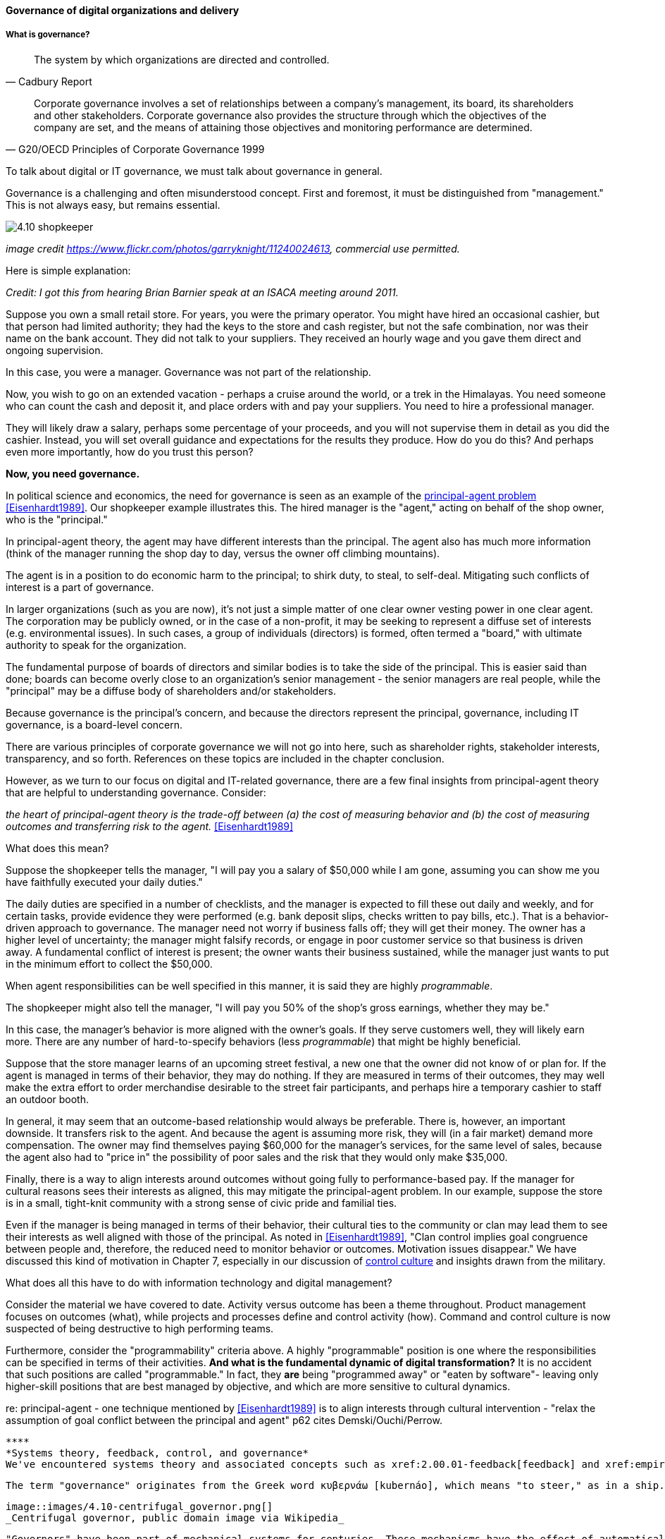 ==== Governance of digital organizations and delivery


===== What is governance?
[quote, Cadbury Report]
The system by which organizations are directed and controlled.

[quote, G20/OECD Principles of Corporate Governance 1999]
Corporate governance involves a set of relationships between a company’s management, its board, its shareholders and other stakeholders. Corporate governance also provides the structure through which the objectives of the company are set, and the means of attaining those objectives and monitoring performance are determined.

To talk about digital or IT governance, we must talk about governance in general.

Governance is a challenging and often misunderstood concept. First and foremost, it must be distinguished from "management." This is not always easy, but remains essential.

image::images/4.10-shopkeeper.jpg[]
_image credit https://www.flickr.com/photos/garryknight/11240024613, commercial use permitted._

Here is simple explanation:

_Credit: I got this from hearing Brian Barnier speak at an ISACA meeting around 2011._

Suppose you own a small retail store. For years, you were the primary operator. You might have hired an occasional cashier, but that person had limited authority; they had the keys to the store and cash register, but not the safe combination, nor was their name on the bank account. They did not talk to your suppliers. They received an hourly wage and you gave them direct and ongoing supervision.

In this case, you were a manager. Governance was not part of the relationship.

Now, you wish to go on an extended vacation - perhaps a cruise around the world, or a trek in the Himalayas. You need someone who can count the cash and deposit it, and place orders with and pay your suppliers. You need to hire a professional manager.

They will likely draw a salary, perhaps some percentage of your proceeds, and you will not supervise them in detail as you did the cashier. Instead, you will set overall guidance and expectations for the results they produce. How do you do this? And perhaps even more importantly, how do you trust this person?

*Now, you need governance.*

In political science and economics, the need for governance is seen as an example of the https://en.wikipedia.org/wiki/Principal%E2%80%93agent_problem[principal-agent problem] <<Eisenhardt1989>>. Our shopkeeper example illustrates this. The hired manager is the "agent," acting on behalf of the shop owner, who is the "principal."

In principal-agent theory, the agent may have different interests than the principal. The agent also has much more information (think of the manager running the shop day to day, versus the owner off climbing mountains).

The agent is in a position to do economic harm to the principal; to shirk duty, to steal, to self-deal. Mitigating such conflicts of interest is a part of governance.

In larger organizations (such as you are now), it's not just a simple matter of one clear owner vesting power in one clear agent. The corporation may be publicly owned, or in the case of a non-profit, it may be seeking to represent a diffuse set of interests (e.g. environmental issues). In such cases, a group of individuals (directors) is formed, often termed a "board," with ultimate authority to speak for the organization.

The fundamental purpose of boards of directors and similar bodies is to take the side of the principal. This is easier said than done; boards can become overly close to an organization's senior management - the senior managers are real people, while the "principal" may be a diffuse body of shareholders and/or stakeholders.

Because governance is the principal's concern, and because the directors represent the principal, governance, including IT governance, is a board-level concern.

There are various principles of corporate governance we will not go into here, such as shareholder rights, stakeholder interests, transparency, and so forth. References on these topics are included in the chapter conclusion.

However, as we turn to our focus on digital and IT-related governance, there are a few final insights from principal-agent theory that are helpful to understanding governance. Consider:

_the heart of principal-agent theory is the trade-off between (a) the cost of measuring behavior and (b) the cost of measuring outcomes and transferring risk to the agent._ <<Eisenhardt1989>>

What does this mean?

Suppose the shopkeeper tells the manager, "I will pay you a salary of $50,000 while I am gone, assuming you can show me you have faithfully executed your daily duties."

The daily duties are specified in a number of checklists, and the manager is expected to fill these out daily and weekly, and for certain tasks, provide evidence they were performed (e.g. bank deposit slips, checks written to pay bills, etc.). That is a behavior-driven approach to governance. The manager need not worry if business falls off; they will get their money. The owner has a higher level of uncertainty; the manager might falsify records, or engage in poor customer service so that business is driven away. A fundamental conflict of interest is present; the owner wants their business sustained, while the manager just wants to put in the minimum effort to collect the $50,000.

When agent responsibilities can be well specified in this manner, it is said they are highly _programmable_.

The shopkeeper might also tell the manager, "I will pay you 50% of the shop's gross earnings, whether they may be."

In this case, the manager's behavior is more aligned with the owner's goals. If they serve customers well, they will likely earn more. There are any number of hard-to-specify behaviors (less _programmable_) that might be highly beneficial.

Suppose that the store manager learns of an upcoming street festival, a new one that the owner did not know of or plan for. If the agent is managed in terms of their behavior, they may do nothing. If they are measured in terms of their outcomes, they may well make the extra effort to order merchandise desirable to the street fair participants, and perhaps hire a temporary cashier to staff an outdoor booth.

In general, it may seem that an outcome-based relationship would always be preferable. There is, however, an important downside. It transfers risk to the agent. And because the agent is assuming more risk, they will (in a fair market) demand more compensation. The owner may find themselves paying $60,000 for the manager's services, for the same level of sales, because the agent also had to "price in" the possibility of poor sales and the risk that they would only make $35,000.

Finally, there is a way to align interests around outcomes without going fully to performance-based pay. If the manager for cultural reasons sees their interests as aligned, this may mitigate the principal-agent problem. In our example, suppose the store is in a small, tight-knit community with a strong sense of civic pride and familial ties.

Even if the manager is being managed in terms of their behavior, their cultural ties to the community or clan may lead them to see their interests as well aligned with those of the principal. As noted in <<Eisenhardt1989>>, "Clan control implies goal congruence between people and, therefore, the reduced need to monitor behavior or outcomes. Motivation issues disappear." We have discussed this kind of motivation in Chapter 7, especially in our discussion of xref:failure-control-culture[control culture] and insights drawn from the military.

What does all this have to do with information technology and digital management?

Consider the material we have covered to date. Activity versus outcome has been a theme throughout. Product management focuses on outcomes (what), while projects and processes define and control activity (how). Command and control culture is now suspected of being destructive to high performing teams.

Furthermore, consider the "programmability" criteria above. A highly "programmable" position is one where the responsibilities can be specified in terms of their activities. *And what is the fundamental dynamic of digital transformation?* It is no accident that such positions are called "programmable." In fact, they *are* being "programmed away" or "eaten by software"- leaving only higher-skill positions that are best managed by objective, and which are more sensitive to cultural dynamics.

re: principal-agent - one technique mentioned by <<Eisenhardt1989>> is to align interests through cultural intervention  - "relax the assumption
 of goal conflict between the principal and agent" p62 cites Demski/Ouchi/Perrow.


 ****
 *Systems theory, feedback, control, and governance*
 We've encountered systems theory and associated concepts such as xref:2.00.01-feedback[feedback] and xref:empirical-process-control[control] throughout this book. The idea of "governance" predates these, but in an interesting way.

 The term "governance" originates from the Greek word κυβερνάω [kubernáo], which means "to steer," as in a ship. Nautical navigation is a process of feedback and correction. The same Greek word is also the basis for the term "cybernetics," another word closely associated with systems and control theory.

 image::images/4.10-centrifugal_governor.png[]
 _Centrifugal governor, public domain image via Wikipedia_

 "Governors" have been part of mechanical systems for centuries. These mechanisms have the effect of automatically controlling a system so that it (for example) operates at the desired revolutions per minute. Without governors, steam engines tended to blow up, or go out; applying devices such as the https://en.wikipedia.org/wiki/Centrifugal_governor[centrifugal governor] to regulate them was an important step in the development of steam power. Importantly, such devices operated to control the process from variation on either side, whether too fast or too slow. They did not operate merely as brakes.

 So, if you find yourself coping with arbitrary and bureaucratic "governance" processes, it might be good to remember the origins of the term. Governance that only slows a system down, only adds resistance, is not truly governance.
 ****

===== IT Governance
If "corporate governance" (per ISO 38500, based on other standards) is "The system by which organizations are directed and controlled," then it is reasonable that "corporate governance of IT" is "The system by which the current and future use of IT is directed and controlled." <<ISO2008>>.

====== ISO 38500

Direct, Monitor, Evaluate

need for auditors

matrix D,E,M against effectiveness/efficiency/risk

===== Governance,  management, and IT operating model

****
Sidebar: Introducing ISACA
****

pass through the other chapters?

Weill
COBIT

"Rogue" IT
draw picture like COBIT

* owners
* governing body
* management
* operations & execution

then add pic for internal audit as an independent check

There is too often a temptation to lump all of "management" in with governance. Sometimes it may be said that the VP of sales, or HR, "governs" their function, for example. While tempting to executives who want to elevate their status, this is not the intent of the term.

However, the principal-agent problem can be seen at smaller scale within the organization. Any manager encounters it to some degree, when activities or outcomes are specified for subordinates. But this does not mean that the manager is doing "governance," as governance is by definition an organization-level concern.

We often hear of "bureaucratic" governance processes, as well. But is the problem "governance" per se, or is it the management response to governance requirements? Governance policies set at the board level might result in a variety of operational processes, but are those processes "governance" processes? Or management processes?

Of course, if the board is micro-managing, demanding many different kinds of information, then governance and its management response is all much the same thing. In reality, however, burdensome organizational "governance" processes may be an overdone response to *perceived* Board-level mandates. Or point-in-time requirements no longer needed.

Some of this may be specific to the organization, but in general it is advisable to limit the "governance" domain -- including use of the term -- to a narrow scope of board or director-level concerns, and the existence of certain capabilities, including:

* organizational policy management
* external and internal audit
* risk management
* controls management (perhaps part of risk)

Governance is about managing results and risk. It's about objectives and outcomes. It's about "what," not "how."

Corporate governance is a broad and deep topic, essential to the functioning of society and its organized participants. These include for-profit, non-profit, and even governmental organizations. Any legally organized entity of significant scope has governance needs. If you are taking any courses on Finance or Accounting, you will likely cover governance objectives and processes.

 it's a spectrum that tracks our emergence model

Board-level concern, aligned with corporate governance

Corporate structures

Treadway, Cadbury

Direct, evaluate, monitor

Monitor: performance & conformance (nice pair)

===== Policy management
Board-level concern

"Principles, policies, and frameworks" - COBIT concept

Variety of policies:

* Information security
* Human resources
* Fraud risk
* Compliance

In a non-IT example, a compliance policy might identify the Foreign Corrupt Practices act and make it clear that bribery of foreign officials is unacceptable. Similarly, an HR policy might spell out acceptable and unacceptable side jobs (e.g., someone in the banking industry might be forbidden from also being a mortgage broker on their own account).

Policies
Master vs issue
Standards
Baselines
Guidelines
Procedures (check CISSP as source)


====== Governance & process
 mentioned in previous chapter

====== Decision rights as governance
We have covered previously. Many governance sources include discussion of organizational structure; this however is more on the management side of the spectrum

====== Governance demand
Watt's governor imposed a certain burden on the engine (what % of energy did it consume?)

importance of having the demand/execution framework in place to manage governance demand

====== Governance and sourcing
We have already covered contracting in terms of software and Cloud. But in terms of the emergence model, it is typical that companies enter into contracts before having a fully mature sourcing and contract management capability with input from the governance, risk, and compliance perspective.

Assurance
